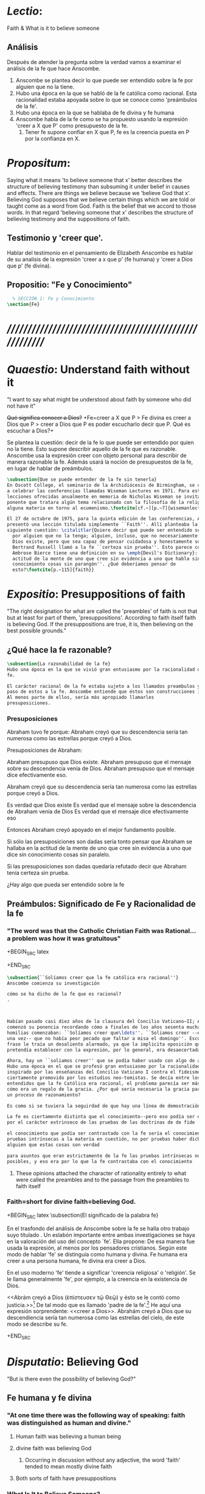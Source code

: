 #+PROPERTY: header-args:latex :tangle ../../tex/ch4/faith.tex
# ------------------------------------------------------------------------------------

* /Lectio/:
:DESCRIPTION:
Faith & What is it to believe someone
:END:
** Análisis
Después de atender la pregunta sobre la verdad vamos a examinar el análisis de
la fe que hace Anscombe.

1. Anscombe se plantea decir lo que puede ser entendido sobre la fe por alguien
   que no la tiene.
2. Hubo una época en la que se habló de la fe católica como racional. Esta
   racionalidad estaba apoyada sobre lo que se conoce como 'preámbulos de la
   fe'.
3. Hubo una época en la que se hablaba de fe divina y fe humana
4. Anscombe habla de la fe como se ha propuesto usando la expresión 'creer a X
   que P' como presupuesto de la fe.
   1. Tener fe supone confiar en X que P, fe es la creencia puesta en P por la
      confianza en X.

* /Propositum/:
:DESCRIPTION:
Saying what it means 'to believe someone that x' better describes
the structure of believing testimony than subsuming it under belief in causes
and effects. There are things we believe because we 'believe God that x'.
Believing God supposes that we believe certain things which we are told or
taught come as a word from God. Faith is the belief that we accord to those
words. In that regard 'believing someone that x' describes the structure of
believing testimony and the suppositions of faith.
:END:

** Testimonio y 'creer que'.
Hablar del testimonio en el pensamiento de Elizabeth Anscombe es hablar de su
analisis de la expresión 'creer a x que p' (fe humana) y 'creer a Dios que p'
(fe divina).

** Propositio: "Fe y Conocimiento"
#+BEGIN_SRC latex
  % SECCIÓN 1: Fe y Conocimiento
\section{Fe}
#+END_SRC


* /////////////////////////////////////////////////////////
* /Quaestio/: Understand faith without it
:STATEMENT:
"I want to say what might be understood about faith by someone who did not have
it"
:END:
:DISCARDED:
+Qué significa conocer a Dios?+ +Fe=creer a X que P > Fe
divina es creer a Dios que P > creer a Dios que P es poder escucharlo decir que
P. Qué es escuchar a Dios?+
:END:
:DESCRIPTION:
Se plantea la cuestión: decir de la fe lo que puede ser entendido por quien no
la tiene. Esto supone describir aquello de la fe que es razonable. Anscombe usa
la expresión creer con objeto personal para describir de manera razonable la fe.
Además usará la noción de presupuestos de la fe, en lugar de hablar de
preámbulos.
:END:
#+BEGIN_SRC latex
  \subsection{Que se puede entender de la fe sin tenerla}
  En Oscott College, el seminario de la Archidiócesis de Birmingham, se comenzaron
  a celebrar las conferencias llamadas Wiseman Lectures en 1971. Para estas
  lecciones ofrecidas anualmente en memoria de Nicholas Wiseman se invitaba un
  ponente que tratara algún tema relacionado con la filosofía de la religión o
  alguna materia en torno al ecumenismo.\footcite[cf.~][p.~7]{wisemanlects}

  El 27 de octubre de 1975, para la quinta edición de las conferencias, Anscombe
  presentó una lección titulada simplemente ``Faith''. Allí planteaba la
  siguiente cuestión: \citalitlar{Quiero decir qué puede ser entendido sobre la fe
    por alguien que no la tenga; alguien, incluso, que no necesariamente crea que
    Dios existe, pero que sea capaz de pensar cuidadosa y honestamente sobre ella.
    Bertrand Russell llamó a la fe ``certeza sin prueba''. Esto parece correcto.
    Ambrose Bierce tiene una definición en su \emph{Devil's Dictionary}: ``La
    actitud de la mente de uno que cree sin evidencia a uno que habla sin
    conocimiento cosas sin parangón''. ¿Qué deberíamos pensar de
    esto?\footcite[p.~115]{faith}}
#+END_SRC


* /Expositio/: Presuppositions of faith
:STATEMENT:
"The right designation for what are called the 'preambles' of faith is not that
but at least for part of them, 'presuppositions'. According to faith itself
faith is believing God. If the presuppositions are true, it is, then believing
on the best possible grounds."
:END:

** ¿Qué hace la fe razonable?
#+BEGIN_SRC latex
\subsection{La razonabilidad de la fe}
Hubo una época en la que se vivió gran entusiasmo por la racionalidad de la
fe.

El carácter racional de la fe estaba sujeto a los llamados preambulos y el
paso de estos a la fe. Anscombe entiende que éstos son construcciones ideales.
Al menos parte de ellos, sería más apropiado llamarles
presuposiciones.
#+END_SRC
*** Presuposiciones
Abraham tuvo fe porque: Abraham creyó que su descendencia sería tan numerosa
como las estrellas porque creyó a Dios.

Presuposiciones de Abraham:

Abraham presupuso que Dios existe. Abraham presupuso que el mensaje sobre su
descendencia venía de Dios. Abraham presupuso que el mensaje dice efectivamente
eso.

Abraham creyó que su descendencia sería tan numerosa como las estrellas porque
creyó a Dios.

Es verdad que Dios existe Es verdad que el mensaje sobre la descendencia de
Abraham venía de Dios Es verdad que el mensaje dice efectivamente eso

Entonces Abraham creyó apoyado en el mejor fundamento posible.

Si sólo las presuposiciones son dadas sería tonto pensar que Abraham se hallaba
en la actitud de la mente de uno que cree sin evidencia a uno que dice sin
conocimiento cosas sin paralelo.

Si las presuposiciones son dadas quedaría refutado decir que Abraham tenía
certeza sin prueba.


¿Hay algo que pueda ser entendido sobre la fe


** Preámbulos: Significado de Fe y Racionalidad de la fe

*** "The word was that the Catholic Christian Faith was Rational... a problem was how it was gratuitous"
+BEGIN_SRC latex

+END_SRC

#+BEGIN_SRC latex
  \subsection{``Solíamos creer que la fe católica era racional''}
  Anscombe comienza su investigación

  cómo se ha dicho de la fe que es racional?
  .



  Habían pasado casi diez años de la clausura del Concilio Vaticano~II; Anscombe
  comenzó su ponencia recordando cómo a finales de los años sesenta muchas
  homilias comenzaban: ``Solíamos creer que\ldots''. ``Soliamos creer --escuchó
  una vez-- que no había peor pecado que faltar a misa el domingo''. Escuchar la
  frase le traía un desaliento alarmado, ya que la implicita oposición que se
  pretendía establecer con la expresión, por lo general, era desaecertada.

  Ahora, hay un ``soliamos creer'' que se podía haber usado con algo de acierto.
  Hubo una época en el que se profesó gran entusiasmo por la racionalidad. Quizás
  inspirado por las enseñanzas del Concilio Vaticano I contra el fideismo, pero
  ciertamente promovido por los estudios neo-tomistas. Se decía entre los
  entendidos que la fe Católica era racional, el problema parecía ser más bien
  cómo era un regalo de la gracia. ¿Por qué sería necesaria la gracia para seguir
  un proceso de razonamiento?

  Es como si se tuviera la seguirdad de que hay una línea de demostración.

  La fe es ciertamente distinta que el conocimiento--pero eso podía ser explicado
  por el carácter extrinseco de las pruebas de las doctrinas de de fide

  el conocimiento que podía ser contrastado con la fe sería el conocimiento por
  pruebas intrínsecas a la matería en cuestión, no por pruebas haber dicho de
  alguien que estas cosas son verdad

  para asuntos que eran estrictamente de la fe las pruebas intrínsecas no eran
  posibles, y eso era por lo que la fe contrastaba con el conocimiento
#+END_SRC
**** These opinions attached the character of rationality entirely to what were called the preambles and to the passage from the preambles to faith itself
*** Faith=short for divine faith=believing God.

+BEGIN_SRC latex
\subsection{El significado de la palabra fe}

En el trasfondo del análisis de Anscombe sobre la fe se halla otro trabajo suyo
titulado \eng{`What Is It to Believe Someone?'}. Un eslabón importante entre
ambas investigaciones se haya en la valoración del uso del concepto `fe'. Ella
propone: \citalitinterlin{En la tradición donde el concepto tiene su origen,
`fe' es la forma breve de `fe divina' y significa `creer a Dios'.} De esa manera
fue usada la expresión, al menos por los pensadores cristianos. Según este modo
de hablar 'fe' se distinguía como humana y divina. Fe humana era creer a una
persona humana, fe divina era creer a Dios.

En el uso moderno 'fe' tiende a significar 'creencia religiosa' o 'religión'. Se
le llama generalmente 'fe', por ejemplo, a la creencia en la existencia de Dios.

<<Abrám creyó a Dios (\textgreek{ἐπίστευσεν τῷ Θεῷ}) y ésto se le contó como
justicia.>>\footnote{Gn~15,6} De tal modo que es llamado 'padre de la
fe'.\footnote{cfr.~Rm~4~y~Ga 3,7} He aquí una expresión sorprendente: <<creer a
Dios>>. Abrahám creyó a Dios que su descendiencia sería tan numerosa como las
estrellas del cielo, de este modo se describe su fe.




+END_SRC


* /Disputatio/: Believing God
:STATEMENT:
"But is there even the possibility of believing God?"
:END:
** Fe humana y fe divina
*** "At one time there was the following way of speaking: faith was distinguished as human and divine."
**** Human faith was believing a human being
**** divine faith was believing God
***** Occurring in discussion without any adjective, the word 'faith' tended to mean mostly divine faith
**** Both sorts of faith have presuppositions

*** What Is It to Believe Someone?
**** Preamble
***** What's wrong with Euthydemus?
****** Question about how believing someone is problematic.
***** Believing someone is a topic problematic enough to need philosophical enquiry and important enough to deserve it's attention.
***** Old value of the expression 'faith'
****** 'I might have called my subject faith'
***** New value of the expression 'faith'
****** belief in God at all o religious belief
****** 'Abraham believed God'
****** Disgusting effect in thought about religion
***** Coinage of the expression "believe x that p" (belief with a personal object)
** What is it to believe someone?
** What is it to believe God?

* /Solutio/: Belief accorded to the word of God
:STATEMENT:
"the supposition that someone has faith is the supposition that he believes that
something - it may be a voice, it may be something he has been taught - comes as
a word from God. Faith is the the belief he accords that word. So much can be
discerned by an unbeliever"
:END:

* /In Testimonium/: Structure of belief in testimony
:STATEMENT:
"We must acknowledge testimony as giving us our larger world in no smaller
degree, or even in greater degree than the relation of cause and effect; and
believing it is quite dissimilar in structure from belief in causes and effects.
What does a man believes when he 'believes it is God speaking?' In relation to
the belief that it is God speaking, it doesn't matter how the voice is
produced."
:END:

** Structure of testimony:
Believing testimony is dissimilar in structure from belief in causes and
effects. Testimony gives us our larger world and is not a detachable part of our
knowledge of reality. The topic of believing x that p is important for the
theory of knowledge because the greater part of our knowledge of reality rests
upon the belief that we repose in things we have been taught and told.
Describing what it means to believe someone that x better describes the
structure of believing testimony than subsuming it under belief in causes and
effects. There are certain things which we are told or taught that we believe
come as a word from God. Believing God supposes that we regard certain
testimonies come as words from God.





* Prophecy and Miracles (1957)

Tres documentos

- El decreto del Concilio Vaticano I de que las profecias y milagros de moises y los
profetas y Cristo proveen solidos argumentos externos para la verdad de la cristiandad

- Dt 13. 1-3 sobre los falsos profetas

- Lessing sobre la rpueba de espíritu y fuerza:

Reports of fulfilled prophecies are not fulfilled prohecies, reports of miracles not
miracles. Those that take place before my own eyes have their effect in an immediate
wayl the others are supposed to have their effect through a medium that deprives them
of all power

El argumento de Lessing en este escrito es más complejo de lo que parece, ofrece varios
puntos:

1. En el argumento sobre Alejandro Magno parece extraño que emplee el hecho de que
   podría ser que conocieramos de Alejandro sólo por un poema de Choerilus...
Hay dos razones para esta observación:

a. Ciertamente alude al hecho de que conocemos de las palabras y obras de Cristo en
definitiva de una sola fuente, el nuevo testamento. Este está compuesto de varios
libros, pero fue escrito por un circulo estrecho de personas.

b. La razón principal del argumento aparece con evidencia cuando habla sobre las
   verdades historicas como no siendo pruebas de verdades necesarias de razón. Una
   verdad necesaria, como una verdad metafísica o matemática no puede seguirse de un
   hecho histórico. Si esto fuera así una verdad hostórica tendría que tener la misma
   certeza que una verdad metafísica, pero una verdad histórica puede ser tremendamente
   incierta, como sería Alejandro si conocieramos de él solo por un poema de Choerilus

Sin embargo, la suposición de que cualquier cosa creible sobre Dios tiene que ser una
verdad necesaria de razón es pero que dudoso, es incoherente

Posiblemente sea una idea derivada de las nociones leibnicianas de ser necesario

también va con la idea de Lessing de que las verdades de la religion tienen que ser
todas de tal naturaleza que la raza humana hubiera podido al final pensarlas por si
misma.

2. Desde el punto de vista del decreto Vaticano la insistencia de Lessing ssobre las
   verdades historicas siendo inciertas seria poco importante dado que no hay nada
   acerca de demostración de la verdad del cristianismo, sino más bien sobre solidos
   argumentos externos.

Sería herejía o casi herejía decir que los misterios de la fe pueden ser demostrados
(Como si pudieramos decir Jesús es el Señor sin la ayuda del Espíritu Santo y por la
argumentación de una demostración)

De tal modo, una gran probabilidad como nivel de certeza puede ser suficiente como para
constituir solidos argumentos externos.

Aún si se descarta la posición de Lessing de que cualquier cosa que se cree de Dios
tiene que ser una verdad necesaria de razón todavía queda cierta validez en su
observación sobre construir cosas sobre verdades históricas que uno no tiene
justificación para construir.

3. Es importante notar que la posición de Lessinf es ciertamente incompatible con la
   creencia cristiana. Parece estar argumentando en contra de cierto argumento y no de
   el cree cristiano en especifico. Pero él mismo distingue entre la religión de Cristo
   y la religión Cristiana, atribuyendole a la primera lo que aparece con claridad en
   la enseñanza de Cristo y a la segunda lo oscuro.

4. La prueba de poder y espíritu es en milagros y profecias contemporaneos. Lessing
   exagera la certeza que Orígenes podría tener de éstos. Signos y prodigios, incluso
   en tiempos apostólicos y realizados por Cristo mismo fueron suficientemente raros
   como para que la mayoría de la gente los conociera de oídas.


----


El argumento central llega a ser sobre la razonabilidad de decir:
 pero estas cosas pueden no ser ciertas, entonces cómo puedo usarlas para sostener el
 ser cristiano?

Puesto de ese modo su argumento aparece con fuerza. Y puesto de ese modo está
claramanete en conflicto con el decreto Vaticano. Su argumento es valioso, porque no
confunde el problema atacando la verdad de los milagros y cumplimientos de profecias
que han quedado consignadas.

Lo que hace que el decreto tenga interés extraordinario es que es probablemente común
enre nosotros el creer en el cumplimiento de profecías y milagros porque creemos en la
religion católica y estos forman parte de nuestra doctrina.

Ademas, el pasaje del Deuteronomio, así como la reflexión razonable en los
requerimientos de la fe, nos inclinaría a decir que un profeta o hacedor de maravillas
debe ser juzgado a la luz de la religion cristiana.

Si los milagros y las profecias ofrecen solidos argumentos externos, ellos parecen
necesitar ser establecidos como profecias y milagros antes de introducir el creer en la
cristiandad: pero acaso no hay un elemento teológico en llamar a algo una profecía
cumplida, o incluso un milagro?

Que parece correcto y qué incorrecto en la conteinda de lessing?

Primero sobre los milagros:

hay que concederle que no puede ser esperado que os relatos de éstos despierten interes
en un jeuz externo como ciertamente ciertos

La resurrección de Cristo, es el más famoso y el único que todavía se emplea en la
apologética.

Lessing concede que éste es tan cierto como culaquier otro hecho histórico. Yo no estoy
de acuerdo.

...
Para casi todas las profecias, verlas cumplidas es interpretarlas; y esto es por la
diferencia entre pasado y futuro. Preguntar sobre si el profeta tuvo estos eventos en
mente es sinsentido




* [Local Variables]
# Local Variables:
# mode: org
# mode: auto-fill
# word-wrap:t
# truncate-lines: t
# org-hide-emphasis-markers: t
# End:
